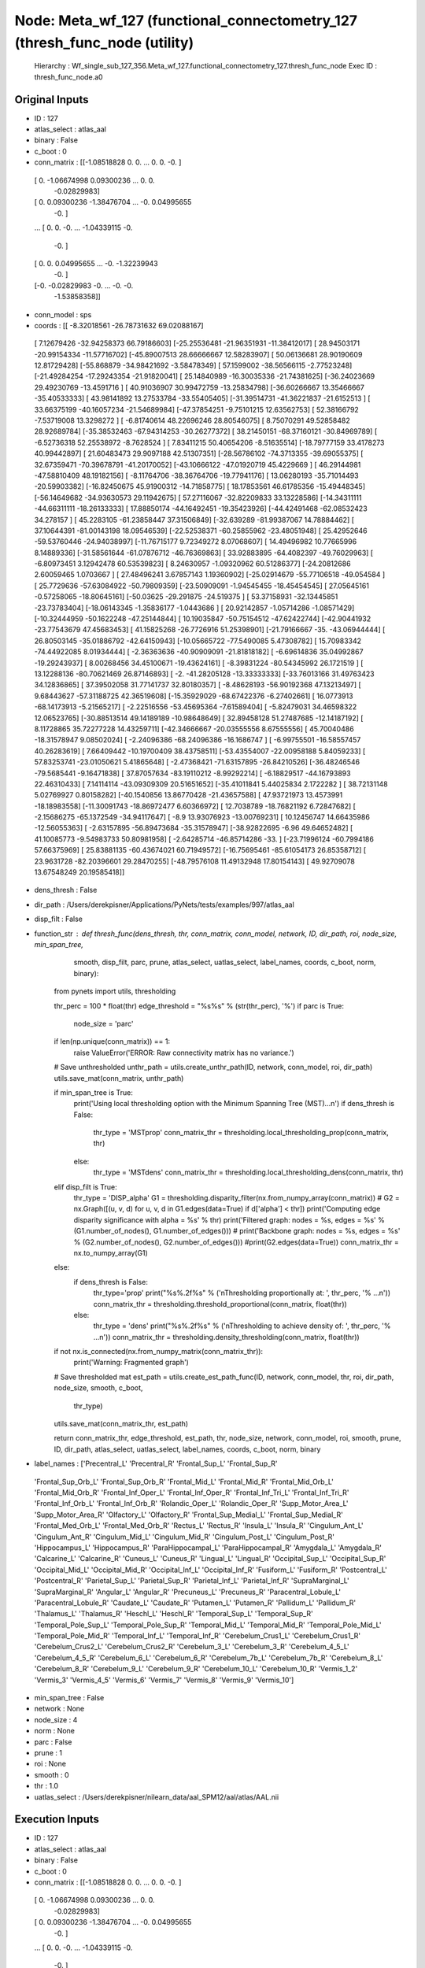 Node: Meta_wf_127 (functional_connectometry_127 (thresh_func_node (utility)
===========================================================================


 Hierarchy : Wf_single_sub_127_356.Meta_wf_127.functional_connectometry_127.thresh_func_node
 Exec ID : thresh_func_node.a0


Original Inputs
---------------


* ID : 127
* atlas_select : atlas_aal
* binary : False
* c_boot : 0
* conn_matrix : [[-1.08518828  0.          0.         ...  0.          0.
  -0.        ]
 [ 0.         -1.06674998  0.09300236 ...  0.          0.
  -0.02829983]
 [ 0.          0.09300236 -1.38476704 ... -0.          0.04995655
  -0.        ]
 ...
 [ 0.          0.         -0.         ... -1.04339115 -0.
  -0.        ]
 [ 0.          0.          0.04995655 ... -0.         -1.32239943
  -0.        ]
 [-0.         -0.02829983 -0.         ... -0.         -0.
  -1.53858358]]
* conn_model : sps
* coords : [[ -8.32018561 -26.78731632  69.02088167]
 [  7.12679426 -32.94258373  66.79186603]
 [-25.25536481 -21.96351931 -11.38412017]
 [ 28.94503171 -20.99154334 -11.57716702]
 [-45.89007513  28.66666667  12.58283907]
 [ 50.06136681  28.90190609  12.81729428]
 [-55.868879   -34.98421692  -3.58478349]
 [ 57.1599002  -38.56566115  -2.77523248]
 [-21.49284254 -17.29243354 -21.91820041]
 [ 25.14840989 -16.30035336 -21.74381625]
 [-36.24023669  29.49230769 -13.4591716 ]
 [ 40.91036907  30.99472759 -13.25834798]
 [-36.60266667  13.35466667 -35.40533333]
 [ 43.98141892  13.27533784 -33.55405405]
 [-31.39514731 -41.36221837 -21.6152513 ]
 [ 33.66375199 -40.16057234 -21.54689984]
 [-47.37854251  -9.75101215  12.63562753]
 [ 52.38166792  -7.53719008  13.3298272 ]
 [ -6.81740614  48.22696246  28.80546075]
 [  8.75070291  49.52858482  28.92689784]
 [-35.38532463 -67.94314253 -30.26277372]
 [ 38.21450151 -68.37160121 -30.84969789]
 [ -6.52736318  52.25538972  -8.7628524 ]
 [  7.83411215  50.40654206  -8.51635514]
 [-18.79777159  33.4178273   40.99442897]
 [ 21.60483473  29.9097188   42.51307351]
 [-28.56786102 -74.3713355  -39.69055375]
 [ 32.67359471 -70.39678791 -41.20170052]
 [-43.10666122 -47.01920719  45.4229669 ]
 [ 46.29144981 -47.58810409  48.19182156]
 [ -8.11764706 -38.36764706 -19.77941176]
 [ 13.06280193 -35.71014493 -20.59903382]
 [-16.82450675  45.91900312 -14.71858775]
 [ 18.17853561  46.61785356 -15.49448345]
 [-56.14649682 -34.93630573  29.11942675]
 [ 57.27116067 -32.82209833  33.13228586]
 [-14.34311111 -44.66311111 -18.26133333]
 [ 17.88850174 -44.16492451 -19.35423926]
 [-44.42491468 -62.08532423  34.278157  ]
 [ 45.2283105  -61.23858447  37.31506849]
 [-32.639289   -81.99387067  14.78884462]
 [ 37.10644391 -81.00143198  18.09546539]
 [-22.52538371 -60.25855962 -23.48051948]
 [ 25.42952646 -59.53760446 -24.94038997]
 [-11.76715177   9.72349272   8.07068607]
 [ 14.49496982  10.77665996   8.14889336]
 [-31.58561644 -61.07876712 -46.76369863]
 [ 33.92883895 -64.4082397  -49.76029963]
 [ -6.80973451   3.12942478  60.53539823]
 [  8.24630957  -1.09320962  60.51286377]
 [-24.20812686   2.60059465   1.0703667 ]
 [ 27.48496241   3.67857143   1.19360902]
 [-25.02914679 -55.77106518 -49.054584  ]
 [ 25.7729636  -57.63084922 -50.79809359]
 [-23.50909091  -1.94545455 -18.45454545]
 [ 27.05645161  -0.57258065 -18.80645161]
 [-50.03625    -29.291875   -24.519375  ]
 [ 53.37158931 -32.13445851 -23.73783404]
 [-18.06143345  -1.35836177  -1.0443686 ]
 [ 20.92142857  -1.05714286  -1.08571429]
 [-10.32444959 -50.1622248  -47.25144844]
 [ 10.19035847 -50.75154512 -47.62422744]
 [-42.90441932 -23.77543679  47.45683453]
 [ 41.15825268 -26.7726916   51.25398901]
 [-21.79166667 -35.         -43.06944444]
 [ 26.80503145 -35.01886792 -42.64150943]
 [-10.05665722 -77.5490085    5.47308782]
 [ 15.70983342 -74.44922085   8.01934444]
 [ -2.36363636 -40.90909091 -21.81818182]
 [ -6.69614836  35.04992867 -19.29243937]
 [  8.00268456  34.45100671 -19.43624161]
 [ -8.39831224 -80.54345992  26.1721519 ]
 [ 13.12288136 -80.70621469  26.87146893]
 [ -2.         -41.28205128 -13.33333333]
 [-33.76013166  31.49763423  34.12836865]
 [ 37.39502058  31.77141737  32.80180357]
 [ -8.48628193 -56.90192368  47.13213497]
 [  9.68443627 -57.31188725  42.36519608]
 [-15.35929029 -68.67422376  -6.27402661]
 [ 16.0773913  -68.14173913  -5.21565217]
 [ -2.22516556 -53.45695364  -7.61589404]
 [ -5.82479031  34.46598322  12.06523765]
 [-30.88513514  49.14189189 -10.98648649]
 [ 32.89458128  51.27487685 -12.14187192]
 [  8.11728865  35.72277228  14.43259711]
 [-42.34666667 -20.03555556   8.67555556]
 [ 45.70040486 -18.31578947   9.08502024]
 [ -2.24096386 -68.24096386 -16.1686747 ]
 [ -6.99755501 -16.58557457  40.26283619]
 [  7.66409442 -10.19700409  38.43758511]
 [-53.43554007 -22.00958188   5.84059233]
 [ 57.83253741 -23.01050621   5.41865648]
 [ -2.47368421 -71.63157895 -26.84210526]
 [-36.48246546 -79.5685441   -9.16471838]
 [ 37.87057634 -83.19110212  -8.99292214]
 [ -6.18829517 -44.16793893  22.46310433]
 [  7.14114114 -43.09309309  20.51651652]
 [-35.41011841   5.44025834   2.1722282 ]
 [ 38.72131148   5.02769927   0.80158282]
 [-40.1540856   13.86770428 -21.43657588]
 [ 47.93721973  13.4573991  -18.18983558]
 [-11.30091743 -18.86972477   6.60366972]
 [ 12.7038789  -18.76821192   6.72847682]
 [ -2.15686275 -65.1372549  -34.94117647]
 [ -8.9         13.93076923 -13.00769231]
 [ 10.12456747  14.66435986 -12.56055363]
 [ -2.63157895 -56.89473684 -35.31578947]
 [-38.92822695  -6.96        49.64652482]
 [ 41.10085773  -9.54983733  50.80981958]
 [ -2.64285714 -46.85714286 -33.        ]
 [-23.71996124 -60.7994186   57.66375969]
 [ 25.83881135 -60.43674021  60.71949572]
 [-16.75695461 -85.61054173  26.85358712]
 [ 23.9631728  -82.20396601  29.28470255]
 [-48.79576108  11.49132948  17.80154143]
 [ 49.92709078  13.67548249  20.19585418]]
* dens_thresh : False
* dir_path : /Users/derekpisner/Applications/PyNets/tests/examples/997/atlas_aal
* disp_filt : False
* function_str : def thresh_func(dens_thresh, thr, conn_matrix, conn_model, network, ID, dir_path, roi, node_size, min_span_tree,
                smooth, disp_filt, parc, prune, atlas_select, uatlas_select, label_names, coords, c_boot, norm, binary):
    from pynets import utils, thresholding

    thr_perc = 100 * float(thr)
    edge_threshold = "%s%s" % (str(thr_perc), '%')
    if parc is True:
        node_size = 'parc'

    if len(np.unique(conn_matrix)) == 1:
        raise ValueError('ERROR: Raw connectivity matrix has no variance.')

    # Save unthresholded
    unthr_path = utils.create_unthr_path(ID, network, conn_model, roi, dir_path)
    utils.save_mat(conn_matrix, unthr_path)

    if min_span_tree is True:
        print('Using local thresholding option with the Minimum Spanning Tree (MST)...\n')
        if dens_thresh is False:
            thr_type = 'MSTprop'
            conn_matrix_thr = thresholding.local_thresholding_prop(conn_matrix, thr)
        else:
            thr_type = 'MSTdens'
            conn_matrix_thr = thresholding.local_thresholding_dens(conn_matrix, thr)
    elif disp_filt is True:
        thr_type = 'DISP_alpha'
        G1 = thresholding.disparity_filter(nx.from_numpy_array(conn_matrix))
        # G2 = nx.Graph([(u, v, d) for u, v, d in G1.edges(data=True) if d['alpha'] < thr])
        print('Computing edge disparity significance with alpha = %s' % thr)
        print('Filtered graph: nodes = %s, edges = %s' % (G1.number_of_nodes(), G1.number_of_edges()))
        # print('Backbone graph: nodes = %s, edges = %s' % (G2.number_of_nodes(), G2.number_of_edges()))
        #print(G2.edges(data=True))
        conn_matrix_thr = nx.to_numpy_array(G1)
    else:
        if dens_thresh is False:
            thr_type='prop'
            print("%s%.2f%s" % ('\nThresholding proportionally at: ', thr_perc, '% ...\n'))
            conn_matrix_thr = thresholding.threshold_proportional(conn_matrix, float(thr))
        else:
            thr_type = 'dens'
            print("%s%.2f%s" % ('\nThresholding to achieve density of: ', thr_perc, '% ...\n'))
            conn_matrix_thr = thresholding.density_thresholding(conn_matrix, float(thr))

    if not nx.is_connected(nx.from_numpy_matrix(conn_matrix_thr)):
        print('Warning: Fragmented graph')

    # Save thresholded mat
    est_path = utils.create_est_path_func(ID, network, conn_model, thr, roi, dir_path, node_size, smooth, c_boot,
                                          thr_type)

    utils.save_mat(conn_matrix_thr, est_path)

    return conn_matrix_thr, edge_threshold, est_path, thr, node_size, network, conn_model, roi, smooth, prune, ID, dir_path, atlas_select, uatlas_select, label_names, coords, c_boot, norm, binary

* label_names : ['Precentral_L' 'Precentral_R' 'Frontal_Sup_L' 'Frontal_Sup_R'
 'Frontal_Sup_Orb_L' 'Frontal_Sup_Orb_R' 'Frontal_Mid_L' 'Frontal_Mid_R'
 'Frontal_Mid_Orb_L' 'Frontal_Mid_Orb_R' 'Frontal_Inf_Oper_L'
 'Frontal_Inf_Oper_R' 'Frontal_Inf_Tri_L' 'Frontal_Inf_Tri_R'
 'Frontal_Inf_Orb_L' 'Frontal_Inf_Orb_R' 'Rolandic_Oper_L'
 'Rolandic_Oper_R' 'Supp_Motor_Area_L' 'Supp_Motor_Area_R' 'Olfactory_L'
 'Olfactory_R' 'Frontal_Sup_Medial_L' 'Frontal_Sup_Medial_R'
 'Frontal_Med_Orb_L' 'Frontal_Med_Orb_R' 'Rectus_L' 'Rectus_R' 'Insula_L'
 'Insula_R' 'Cingulum_Ant_L' 'Cingulum_Ant_R' 'Cingulum_Mid_L'
 'Cingulum_Mid_R' 'Cingulum_Post_L' 'Cingulum_Post_R' 'Hippocampus_L'
 'Hippocampus_R' 'ParaHippocampal_L' 'ParaHippocampal_R' 'Amygdala_L'
 'Amygdala_R' 'Calcarine_L' 'Calcarine_R' 'Cuneus_L' 'Cuneus_R'
 'Lingual_L' 'Lingual_R' 'Occipital_Sup_L' 'Occipital_Sup_R'
 'Occipital_Mid_L' 'Occipital_Mid_R' 'Occipital_Inf_L' 'Occipital_Inf_R'
 'Fusiform_L' 'Fusiform_R' 'Postcentral_L' 'Postcentral_R'
 'Parietal_Sup_L' 'Parietal_Sup_R' 'Parietal_Inf_L' 'Parietal_Inf_R'
 'SupraMarginal_L' 'SupraMarginal_R' 'Angular_L' 'Angular_R' 'Precuneus_L'
 'Precuneus_R' 'Paracentral_Lobule_L' 'Paracentral_Lobule_R' 'Caudate_L'
 'Caudate_R' 'Putamen_L' 'Putamen_R' 'Pallidum_L' 'Pallidum_R'
 'Thalamus_L' 'Thalamus_R' 'Heschl_L' 'Heschl_R' 'Temporal_Sup_L'
 'Temporal_Sup_R' 'Temporal_Pole_Sup_L' 'Temporal_Pole_Sup_R'
 'Temporal_Mid_L' 'Temporal_Mid_R' 'Temporal_Pole_Mid_L'
 'Temporal_Pole_Mid_R' 'Temporal_Inf_L' 'Temporal_Inf_R'
 'Cerebelum_Crus1_L' 'Cerebelum_Crus1_R' 'Cerebelum_Crus2_L'
 'Cerebelum_Crus2_R' 'Cerebelum_3_L' 'Cerebelum_3_R' 'Cerebelum_4_5_L'
 'Cerebelum_4_5_R' 'Cerebelum_6_L' 'Cerebelum_6_R' 'Cerebelum_7b_L'
 'Cerebelum_7b_R' 'Cerebelum_8_L' 'Cerebelum_8_R' 'Cerebelum_9_L'
 'Cerebelum_9_R' 'Cerebelum_10_L' 'Cerebelum_10_R' 'Vermis_1_2' 'Vermis_3'
 'Vermis_4_5' 'Vermis_6' 'Vermis_7' 'Vermis_8' 'Vermis_9' 'Vermis_10']
* min_span_tree : False
* network : None
* node_size : 4
* norm : None
* parc : False
* prune : 1
* roi : None
* smooth : 0
* thr : 1.0
* uatlas_select : /Users/derekpisner/nilearn_data/aal_SPM12/aal/atlas/AAL.nii

Execution Inputs
----------------


* ID : 127
* atlas_select : atlas_aal
* binary : False
* c_boot : 0
* conn_matrix : [[-1.08518828  0.          0.         ...  0.          0.
  -0.        ]
 [ 0.         -1.06674998  0.09300236 ...  0.          0.
  -0.02829983]
 [ 0.          0.09300236 -1.38476704 ... -0.          0.04995655
  -0.        ]
 ...
 [ 0.          0.         -0.         ... -1.04339115 -0.
  -0.        ]
 [ 0.          0.          0.04995655 ... -0.         -1.32239943
  -0.        ]
 [-0.         -0.02829983 -0.         ... -0.         -0.
  -1.53858358]]
* conn_model : sps
* coords : [[ -8.32018561 -26.78731632  69.02088167]
 [  7.12679426 -32.94258373  66.79186603]
 [-25.25536481 -21.96351931 -11.38412017]
 [ 28.94503171 -20.99154334 -11.57716702]
 [-45.89007513  28.66666667  12.58283907]
 [ 50.06136681  28.90190609  12.81729428]
 [-55.868879   -34.98421692  -3.58478349]
 [ 57.1599002  -38.56566115  -2.77523248]
 [-21.49284254 -17.29243354 -21.91820041]
 [ 25.14840989 -16.30035336 -21.74381625]
 [-36.24023669  29.49230769 -13.4591716 ]
 [ 40.91036907  30.99472759 -13.25834798]
 [-36.60266667  13.35466667 -35.40533333]
 [ 43.98141892  13.27533784 -33.55405405]
 [-31.39514731 -41.36221837 -21.6152513 ]
 [ 33.66375199 -40.16057234 -21.54689984]
 [-47.37854251  -9.75101215  12.63562753]
 [ 52.38166792  -7.53719008  13.3298272 ]
 [ -6.81740614  48.22696246  28.80546075]
 [  8.75070291  49.52858482  28.92689784]
 [-35.38532463 -67.94314253 -30.26277372]
 [ 38.21450151 -68.37160121 -30.84969789]
 [ -6.52736318  52.25538972  -8.7628524 ]
 [  7.83411215  50.40654206  -8.51635514]
 [-18.79777159  33.4178273   40.99442897]
 [ 21.60483473  29.9097188   42.51307351]
 [-28.56786102 -74.3713355  -39.69055375]
 [ 32.67359471 -70.39678791 -41.20170052]
 [-43.10666122 -47.01920719  45.4229669 ]
 [ 46.29144981 -47.58810409  48.19182156]
 [ -8.11764706 -38.36764706 -19.77941176]
 [ 13.06280193 -35.71014493 -20.59903382]
 [-16.82450675  45.91900312 -14.71858775]
 [ 18.17853561  46.61785356 -15.49448345]
 [-56.14649682 -34.93630573  29.11942675]
 [ 57.27116067 -32.82209833  33.13228586]
 [-14.34311111 -44.66311111 -18.26133333]
 [ 17.88850174 -44.16492451 -19.35423926]
 [-44.42491468 -62.08532423  34.278157  ]
 [ 45.2283105  -61.23858447  37.31506849]
 [-32.639289   -81.99387067  14.78884462]
 [ 37.10644391 -81.00143198  18.09546539]
 [-22.52538371 -60.25855962 -23.48051948]
 [ 25.42952646 -59.53760446 -24.94038997]
 [-11.76715177   9.72349272   8.07068607]
 [ 14.49496982  10.77665996   8.14889336]
 [-31.58561644 -61.07876712 -46.76369863]
 [ 33.92883895 -64.4082397  -49.76029963]
 [ -6.80973451   3.12942478  60.53539823]
 [  8.24630957  -1.09320962  60.51286377]
 [-24.20812686   2.60059465   1.0703667 ]
 [ 27.48496241   3.67857143   1.19360902]
 [-25.02914679 -55.77106518 -49.054584  ]
 [ 25.7729636  -57.63084922 -50.79809359]
 [-23.50909091  -1.94545455 -18.45454545]
 [ 27.05645161  -0.57258065 -18.80645161]
 [-50.03625    -29.291875   -24.519375  ]
 [ 53.37158931 -32.13445851 -23.73783404]
 [-18.06143345  -1.35836177  -1.0443686 ]
 [ 20.92142857  -1.05714286  -1.08571429]
 [-10.32444959 -50.1622248  -47.25144844]
 [ 10.19035847 -50.75154512 -47.62422744]
 [-42.90441932 -23.77543679  47.45683453]
 [ 41.15825268 -26.7726916   51.25398901]
 [-21.79166667 -35.         -43.06944444]
 [ 26.80503145 -35.01886792 -42.64150943]
 [-10.05665722 -77.5490085    5.47308782]
 [ 15.70983342 -74.44922085   8.01934444]
 [ -2.36363636 -40.90909091 -21.81818182]
 [ -6.69614836  35.04992867 -19.29243937]
 [  8.00268456  34.45100671 -19.43624161]
 [ -8.39831224 -80.54345992  26.1721519 ]
 [ 13.12288136 -80.70621469  26.87146893]
 [ -2.         -41.28205128 -13.33333333]
 [-33.76013166  31.49763423  34.12836865]
 [ 37.39502058  31.77141737  32.80180357]
 [ -8.48628193 -56.90192368  47.13213497]
 [  9.68443627 -57.31188725  42.36519608]
 [-15.35929029 -68.67422376  -6.27402661]
 [ 16.0773913  -68.14173913  -5.21565217]
 [ -2.22516556 -53.45695364  -7.61589404]
 [ -5.82479031  34.46598322  12.06523765]
 [-30.88513514  49.14189189 -10.98648649]
 [ 32.89458128  51.27487685 -12.14187192]
 [  8.11728865  35.72277228  14.43259711]
 [-42.34666667 -20.03555556   8.67555556]
 [ 45.70040486 -18.31578947   9.08502024]
 [ -2.24096386 -68.24096386 -16.1686747 ]
 [ -6.99755501 -16.58557457  40.26283619]
 [  7.66409442 -10.19700409  38.43758511]
 [-53.43554007 -22.00958188   5.84059233]
 [ 57.83253741 -23.01050621   5.41865648]
 [ -2.47368421 -71.63157895 -26.84210526]
 [-36.48246546 -79.5685441   -9.16471838]
 [ 37.87057634 -83.19110212  -8.99292214]
 [ -6.18829517 -44.16793893  22.46310433]
 [  7.14114114 -43.09309309  20.51651652]
 [-35.41011841   5.44025834   2.1722282 ]
 [ 38.72131148   5.02769927   0.80158282]
 [-40.1540856   13.86770428 -21.43657588]
 [ 47.93721973  13.4573991  -18.18983558]
 [-11.30091743 -18.86972477   6.60366972]
 [ 12.7038789  -18.76821192   6.72847682]
 [ -2.15686275 -65.1372549  -34.94117647]
 [ -8.9         13.93076923 -13.00769231]
 [ 10.12456747  14.66435986 -12.56055363]
 [ -2.63157895 -56.89473684 -35.31578947]
 [-38.92822695  -6.96        49.64652482]
 [ 41.10085773  -9.54983733  50.80981958]
 [ -2.64285714 -46.85714286 -33.        ]
 [-23.71996124 -60.7994186   57.66375969]
 [ 25.83881135 -60.43674021  60.71949572]
 [-16.75695461 -85.61054173  26.85358712]
 [ 23.9631728  -82.20396601  29.28470255]
 [-48.79576108  11.49132948  17.80154143]
 [ 49.92709078  13.67548249  20.19585418]]
* dens_thresh : False
* dir_path : /Users/derekpisner/Applications/PyNets/tests/examples/997/atlas_aal
* disp_filt : False
* function_str : def thresh_func(dens_thresh, thr, conn_matrix, conn_model, network, ID, dir_path, roi, node_size, min_span_tree,
                smooth, disp_filt, parc, prune, atlas_select, uatlas_select, label_names, coords, c_boot, norm, binary):
    from pynets import utils, thresholding

    thr_perc = 100 * float(thr)
    edge_threshold = "%s%s" % (str(thr_perc), '%')
    if parc is True:
        node_size = 'parc'

    if len(np.unique(conn_matrix)) == 1:
        raise ValueError('ERROR: Raw connectivity matrix has no variance.')

    # Save unthresholded
    unthr_path = utils.create_unthr_path(ID, network, conn_model, roi, dir_path)
    utils.save_mat(conn_matrix, unthr_path)

    if min_span_tree is True:
        print('Using local thresholding option with the Minimum Spanning Tree (MST)...\n')
        if dens_thresh is False:
            thr_type = 'MSTprop'
            conn_matrix_thr = thresholding.local_thresholding_prop(conn_matrix, thr)
        else:
            thr_type = 'MSTdens'
            conn_matrix_thr = thresholding.local_thresholding_dens(conn_matrix, thr)
    elif disp_filt is True:
        thr_type = 'DISP_alpha'
        G1 = thresholding.disparity_filter(nx.from_numpy_array(conn_matrix))
        # G2 = nx.Graph([(u, v, d) for u, v, d in G1.edges(data=True) if d['alpha'] < thr])
        print('Computing edge disparity significance with alpha = %s' % thr)
        print('Filtered graph: nodes = %s, edges = %s' % (G1.number_of_nodes(), G1.number_of_edges()))
        # print('Backbone graph: nodes = %s, edges = %s' % (G2.number_of_nodes(), G2.number_of_edges()))
        #print(G2.edges(data=True))
        conn_matrix_thr = nx.to_numpy_array(G1)
    else:
        if dens_thresh is False:
            thr_type='prop'
            print("%s%.2f%s" % ('\nThresholding proportionally at: ', thr_perc, '% ...\n'))
            conn_matrix_thr = thresholding.threshold_proportional(conn_matrix, float(thr))
        else:
            thr_type = 'dens'
            print("%s%.2f%s" % ('\nThresholding to achieve density of: ', thr_perc, '% ...\n'))
            conn_matrix_thr = thresholding.density_thresholding(conn_matrix, float(thr))

    if not nx.is_connected(nx.from_numpy_matrix(conn_matrix_thr)):
        print('Warning: Fragmented graph')

    # Save thresholded mat
    est_path = utils.create_est_path_func(ID, network, conn_model, thr, roi, dir_path, node_size, smooth, c_boot,
                                          thr_type)

    utils.save_mat(conn_matrix_thr, est_path)

    return conn_matrix_thr, edge_threshold, est_path, thr, node_size, network, conn_model, roi, smooth, prune, ID, dir_path, atlas_select, uatlas_select, label_names, coords, c_boot, norm, binary

* label_names : ['Precentral_L' 'Precentral_R' 'Frontal_Sup_L' 'Frontal_Sup_R'
 'Frontal_Sup_Orb_L' 'Frontal_Sup_Orb_R' 'Frontal_Mid_L' 'Frontal_Mid_R'
 'Frontal_Mid_Orb_L' 'Frontal_Mid_Orb_R' 'Frontal_Inf_Oper_L'
 'Frontal_Inf_Oper_R' 'Frontal_Inf_Tri_L' 'Frontal_Inf_Tri_R'
 'Frontal_Inf_Orb_L' 'Frontal_Inf_Orb_R' 'Rolandic_Oper_L'
 'Rolandic_Oper_R' 'Supp_Motor_Area_L' 'Supp_Motor_Area_R' 'Olfactory_L'
 'Olfactory_R' 'Frontal_Sup_Medial_L' 'Frontal_Sup_Medial_R'
 'Frontal_Med_Orb_L' 'Frontal_Med_Orb_R' 'Rectus_L' 'Rectus_R' 'Insula_L'
 'Insula_R' 'Cingulum_Ant_L' 'Cingulum_Ant_R' 'Cingulum_Mid_L'
 'Cingulum_Mid_R' 'Cingulum_Post_L' 'Cingulum_Post_R' 'Hippocampus_L'
 'Hippocampus_R' 'ParaHippocampal_L' 'ParaHippocampal_R' 'Amygdala_L'
 'Amygdala_R' 'Calcarine_L' 'Calcarine_R' 'Cuneus_L' 'Cuneus_R'
 'Lingual_L' 'Lingual_R' 'Occipital_Sup_L' 'Occipital_Sup_R'
 'Occipital_Mid_L' 'Occipital_Mid_R' 'Occipital_Inf_L' 'Occipital_Inf_R'
 'Fusiform_L' 'Fusiform_R' 'Postcentral_L' 'Postcentral_R'
 'Parietal_Sup_L' 'Parietal_Sup_R' 'Parietal_Inf_L' 'Parietal_Inf_R'
 'SupraMarginal_L' 'SupraMarginal_R' 'Angular_L' 'Angular_R' 'Precuneus_L'
 'Precuneus_R' 'Paracentral_Lobule_L' 'Paracentral_Lobule_R' 'Caudate_L'
 'Caudate_R' 'Putamen_L' 'Putamen_R' 'Pallidum_L' 'Pallidum_R'
 'Thalamus_L' 'Thalamus_R' 'Heschl_L' 'Heschl_R' 'Temporal_Sup_L'
 'Temporal_Sup_R' 'Temporal_Pole_Sup_L' 'Temporal_Pole_Sup_R'
 'Temporal_Mid_L' 'Temporal_Mid_R' 'Temporal_Pole_Mid_L'
 'Temporal_Pole_Mid_R' 'Temporal_Inf_L' 'Temporal_Inf_R'
 'Cerebelum_Crus1_L' 'Cerebelum_Crus1_R' 'Cerebelum_Crus2_L'
 'Cerebelum_Crus2_R' 'Cerebelum_3_L' 'Cerebelum_3_R' 'Cerebelum_4_5_L'
 'Cerebelum_4_5_R' 'Cerebelum_6_L' 'Cerebelum_6_R' 'Cerebelum_7b_L'
 'Cerebelum_7b_R' 'Cerebelum_8_L' 'Cerebelum_8_R' 'Cerebelum_9_L'
 'Cerebelum_9_R' 'Cerebelum_10_L' 'Cerebelum_10_R' 'Vermis_1_2' 'Vermis_3'
 'Vermis_4_5' 'Vermis_6' 'Vermis_7' 'Vermis_8' 'Vermis_9' 'Vermis_10']
* min_span_tree : False
* network : None
* node_size : 4
* norm : None
* parc : False
* prune : 1
* roi : None
* smooth : 0
* thr : 1.0
* uatlas_select : /Users/derekpisner/nilearn_data/aal_SPM12/aal/atlas/AAL.nii


Execution Outputs
-----------------


* ID : 127
* atlas_select : atlas_aal
* binary : False
* c_boot : 0
* conn_matrix_thr : [[ 0.          0.          0.         ...  0.          0.
   0.        ]
 [ 0.          0.          0.09300236 ...  0.          0.
  -0.02829983]
 [ 0.          0.09300236  0.         ...  0.          0.04995655
   0.        ]
 ...
 [ 0.          0.          0.         ...  0.          0.
   0.        ]
 [ 0.          0.          0.04995655 ...  0.          0.
   0.        ]
 [ 0.         -0.02829983  0.         ...  0.          0.
   0.        ]]
* conn_model : sps
* coords : [[ -8.32018561 -26.78731632  69.02088167]
 [  7.12679426 -32.94258373  66.79186603]
 [-25.25536481 -21.96351931 -11.38412017]
 [ 28.94503171 -20.99154334 -11.57716702]
 [-45.89007513  28.66666667  12.58283907]
 [ 50.06136681  28.90190609  12.81729428]
 [-55.868879   -34.98421692  -3.58478349]
 [ 57.1599002  -38.56566115  -2.77523248]
 [-21.49284254 -17.29243354 -21.91820041]
 [ 25.14840989 -16.30035336 -21.74381625]
 [-36.24023669  29.49230769 -13.4591716 ]
 [ 40.91036907  30.99472759 -13.25834798]
 [-36.60266667  13.35466667 -35.40533333]
 [ 43.98141892  13.27533784 -33.55405405]
 [-31.39514731 -41.36221837 -21.6152513 ]
 [ 33.66375199 -40.16057234 -21.54689984]
 [-47.37854251  -9.75101215  12.63562753]
 [ 52.38166792  -7.53719008  13.3298272 ]
 [ -6.81740614  48.22696246  28.80546075]
 [  8.75070291  49.52858482  28.92689784]
 [-35.38532463 -67.94314253 -30.26277372]
 [ 38.21450151 -68.37160121 -30.84969789]
 [ -6.52736318  52.25538972  -8.7628524 ]
 [  7.83411215  50.40654206  -8.51635514]
 [-18.79777159  33.4178273   40.99442897]
 [ 21.60483473  29.9097188   42.51307351]
 [-28.56786102 -74.3713355  -39.69055375]
 [ 32.67359471 -70.39678791 -41.20170052]
 [-43.10666122 -47.01920719  45.4229669 ]
 [ 46.29144981 -47.58810409  48.19182156]
 [ -8.11764706 -38.36764706 -19.77941176]
 [ 13.06280193 -35.71014493 -20.59903382]
 [-16.82450675  45.91900312 -14.71858775]
 [ 18.17853561  46.61785356 -15.49448345]
 [-56.14649682 -34.93630573  29.11942675]
 [ 57.27116067 -32.82209833  33.13228586]
 [-14.34311111 -44.66311111 -18.26133333]
 [ 17.88850174 -44.16492451 -19.35423926]
 [-44.42491468 -62.08532423  34.278157  ]
 [ 45.2283105  -61.23858447  37.31506849]
 [-32.639289   -81.99387067  14.78884462]
 [ 37.10644391 -81.00143198  18.09546539]
 [-22.52538371 -60.25855962 -23.48051948]
 [ 25.42952646 -59.53760446 -24.94038997]
 [-11.76715177   9.72349272   8.07068607]
 [ 14.49496982  10.77665996   8.14889336]
 [-31.58561644 -61.07876712 -46.76369863]
 [ 33.92883895 -64.4082397  -49.76029963]
 [ -6.80973451   3.12942478  60.53539823]
 [  8.24630957  -1.09320962  60.51286377]
 [-24.20812686   2.60059465   1.0703667 ]
 [ 27.48496241   3.67857143   1.19360902]
 [-25.02914679 -55.77106518 -49.054584  ]
 [ 25.7729636  -57.63084922 -50.79809359]
 [-23.50909091  -1.94545455 -18.45454545]
 [ 27.05645161  -0.57258065 -18.80645161]
 [-50.03625    -29.291875   -24.519375  ]
 [ 53.37158931 -32.13445851 -23.73783404]
 [-18.06143345  -1.35836177  -1.0443686 ]
 [ 20.92142857  -1.05714286  -1.08571429]
 [-10.32444959 -50.1622248  -47.25144844]
 [ 10.19035847 -50.75154512 -47.62422744]
 [-42.90441932 -23.77543679  47.45683453]
 [ 41.15825268 -26.7726916   51.25398901]
 [-21.79166667 -35.         -43.06944444]
 [ 26.80503145 -35.01886792 -42.64150943]
 [-10.05665722 -77.5490085    5.47308782]
 [ 15.70983342 -74.44922085   8.01934444]
 [ -2.36363636 -40.90909091 -21.81818182]
 [ -6.69614836  35.04992867 -19.29243937]
 [  8.00268456  34.45100671 -19.43624161]
 [ -8.39831224 -80.54345992  26.1721519 ]
 [ 13.12288136 -80.70621469  26.87146893]
 [ -2.         -41.28205128 -13.33333333]
 [-33.76013166  31.49763423  34.12836865]
 [ 37.39502058  31.77141737  32.80180357]
 [ -8.48628193 -56.90192368  47.13213497]
 [  9.68443627 -57.31188725  42.36519608]
 [-15.35929029 -68.67422376  -6.27402661]
 [ 16.0773913  -68.14173913  -5.21565217]
 [ -2.22516556 -53.45695364  -7.61589404]
 [ -5.82479031  34.46598322  12.06523765]
 [-30.88513514  49.14189189 -10.98648649]
 [ 32.89458128  51.27487685 -12.14187192]
 [  8.11728865  35.72277228  14.43259711]
 [-42.34666667 -20.03555556   8.67555556]
 [ 45.70040486 -18.31578947   9.08502024]
 [ -2.24096386 -68.24096386 -16.1686747 ]
 [ -6.99755501 -16.58557457  40.26283619]
 [  7.66409442 -10.19700409  38.43758511]
 [-53.43554007 -22.00958188   5.84059233]
 [ 57.83253741 -23.01050621   5.41865648]
 [ -2.47368421 -71.63157895 -26.84210526]
 [-36.48246546 -79.5685441   -9.16471838]
 [ 37.87057634 -83.19110212  -8.99292214]
 [ -6.18829517 -44.16793893  22.46310433]
 [  7.14114114 -43.09309309  20.51651652]
 [-35.41011841   5.44025834   2.1722282 ]
 [ 38.72131148   5.02769927   0.80158282]
 [-40.1540856   13.86770428 -21.43657588]
 [ 47.93721973  13.4573991  -18.18983558]
 [-11.30091743 -18.86972477   6.60366972]
 [ 12.7038789  -18.76821192   6.72847682]
 [ -2.15686275 -65.1372549  -34.94117647]
 [ -8.9         13.93076923 -13.00769231]
 [ 10.12456747  14.66435986 -12.56055363]
 [ -2.63157895 -56.89473684 -35.31578947]
 [-38.92822695  -6.96        49.64652482]
 [ 41.10085773  -9.54983733  50.80981958]
 [ -2.64285714 -46.85714286 -33.        ]
 [-23.71996124 -60.7994186   57.66375969]
 [ 25.83881135 -60.43674021  60.71949572]
 [-16.75695461 -85.61054173  26.85358712]
 [ 23.9631728  -82.20396601  29.28470255]
 [-48.79576108  11.49132948  17.80154143]
 [ 49.92709078  13.67548249  20.19585418]]
* dir_path : /Users/derekpisner/Applications/PyNets/tests/examples/997/atlas_aal
* edge_threshold : 100.0%
* est_path : /Users/derekpisner/Applications/PyNets/tests/examples/997/atlas_aal/127_est_sps_1.0prop_4mm_.npy
* label_names : ['Precentral_L' 'Precentral_R' 'Frontal_Sup_L' 'Frontal_Sup_R'
 'Frontal_Sup_Orb_L' 'Frontal_Sup_Orb_R' 'Frontal_Mid_L' 'Frontal_Mid_R'
 'Frontal_Mid_Orb_L' 'Frontal_Mid_Orb_R' 'Frontal_Inf_Oper_L'
 'Frontal_Inf_Oper_R' 'Frontal_Inf_Tri_L' 'Frontal_Inf_Tri_R'
 'Frontal_Inf_Orb_L' 'Frontal_Inf_Orb_R' 'Rolandic_Oper_L'
 'Rolandic_Oper_R' 'Supp_Motor_Area_L' 'Supp_Motor_Area_R' 'Olfactory_L'
 'Olfactory_R' 'Frontal_Sup_Medial_L' 'Frontal_Sup_Medial_R'
 'Frontal_Med_Orb_L' 'Frontal_Med_Orb_R' 'Rectus_L' 'Rectus_R' 'Insula_L'
 'Insula_R' 'Cingulum_Ant_L' 'Cingulum_Ant_R' 'Cingulum_Mid_L'
 'Cingulum_Mid_R' 'Cingulum_Post_L' 'Cingulum_Post_R' 'Hippocampus_L'
 'Hippocampus_R' 'ParaHippocampal_L' 'ParaHippocampal_R' 'Amygdala_L'
 'Amygdala_R' 'Calcarine_L' 'Calcarine_R' 'Cuneus_L' 'Cuneus_R'
 'Lingual_L' 'Lingual_R' 'Occipital_Sup_L' 'Occipital_Sup_R'
 'Occipital_Mid_L' 'Occipital_Mid_R' 'Occipital_Inf_L' 'Occipital_Inf_R'
 'Fusiform_L' 'Fusiform_R' 'Postcentral_L' 'Postcentral_R'
 'Parietal_Sup_L' 'Parietal_Sup_R' 'Parietal_Inf_L' 'Parietal_Inf_R'
 'SupraMarginal_L' 'SupraMarginal_R' 'Angular_L' 'Angular_R' 'Precuneus_L'
 'Precuneus_R' 'Paracentral_Lobule_L' 'Paracentral_Lobule_R' 'Caudate_L'
 'Caudate_R' 'Putamen_L' 'Putamen_R' 'Pallidum_L' 'Pallidum_R'
 'Thalamus_L' 'Thalamus_R' 'Heschl_L' 'Heschl_R' 'Temporal_Sup_L'
 'Temporal_Sup_R' 'Temporal_Pole_Sup_L' 'Temporal_Pole_Sup_R'
 'Temporal_Mid_L' 'Temporal_Mid_R' 'Temporal_Pole_Mid_L'
 'Temporal_Pole_Mid_R' 'Temporal_Inf_L' 'Temporal_Inf_R'
 'Cerebelum_Crus1_L' 'Cerebelum_Crus1_R' 'Cerebelum_Crus2_L'
 'Cerebelum_Crus2_R' 'Cerebelum_3_L' 'Cerebelum_3_R' 'Cerebelum_4_5_L'
 'Cerebelum_4_5_R' 'Cerebelum_6_L' 'Cerebelum_6_R' 'Cerebelum_7b_L'
 'Cerebelum_7b_R' 'Cerebelum_8_L' 'Cerebelum_8_R' 'Cerebelum_9_L'
 'Cerebelum_9_R' 'Cerebelum_10_L' 'Cerebelum_10_R' 'Vermis_1_2' 'Vermis_3'
 'Vermis_4_5' 'Vermis_6' 'Vermis_7' 'Vermis_8' 'Vermis_9' 'Vermis_10']
* network : None
* node_size : 4
* norm : None
* prune : 1
* roi : None
* smooth : 0
* thr : 1.0
* uatlas_select : /Users/derekpisner/nilearn_data/aal_SPM12/aal/atlas/AAL.nii


Runtime info
------------


* duration : 0.027972
* hostname : dpys
* prev_wd : /Users/derekpisner/Applications/PyNets
* working_dir : /Users/derekpisner/Applications/PyNets/tests/examples/997/Wf_single_subject_127/Wf_single_sub_127_356/Meta_wf_127/functional_connectometry_127/_thr_1.0/thresh_func_node


Environment
~~~~~~~~~~~


* ANTSPATH : /Users/derekpisner/bin/ants/bin/
* Apple_PubSub_Socket_Render : /private/tmp/com.apple.launchd.LEz8QPGeOM/Render
* CONDA_DEFAULT_ENV : base
* CONDA_EXE : /usr/local/anaconda3/bin/conda
* CONDA_PREFIX : /usr/local/anaconda3
* CONDA_PROMPT_MODIFIER : (base) 
* CONDA_SHLVL : 1
* CPPFLAGS : -I/usr/local/opt/libxml2/include
* DYLD_LIBRARY_PATH : /Applications/freesurfer/lib/gcc/lib::/opt/X11/lib/flat_namespace
* FIX_VERTEX_AREA : 
* FMRI_ANALYSIS_DIR : /Applications/freesurfer/fsfast
* FREESURFER_HOME : /Applications/freesurfer
* FSFAST_HOME : /Applications/freesurfer/fsfast
* FSF_OUTPUT_FORMAT : nii.gz
* FSLDIR : /usr/local/fsl
* FSLGECUDAQ : cuda.q
* FSLLOCKDIR : 
* FSLMACHINELIST : 
* FSLMULTIFILEQUIT : TRUE
* FSLOUTPUTTYPE : NIFTI_GZ
* FSLREMOTECALL : 
* FSLTCLSH : /usr/local/fsl/bin/fsltclsh
* FSLWISH : /usr/local/fsl/bin/fslwish
* FSL_BIN : /usr/local/fsl/bin
* FSL_DIR : /usr/local/fsl
* FS_OVERRIDE : 0
* FUNCTIONALS_DIR : /Applications/freesurfer/sessions
* HOME : /Users/derekpisner
* LANG : en_US.UTF-8
* LDFLAGS : -L/usr/local/opt/libxml2/lib
* LOCAL_DIR : /Applications/freesurfer/local
* LOGNAME : derekpisner
* MINC_BIN_DIR : /Applications/freesurfer/mni/bin
* MINC_LIB_DIR : /Applications/freesurfer/mni/lib
* MNI_DATAPATH : /Applications/freesurfer/mni/data
* MNI_DIR : /Applications/freesurfer/mni
* MNI_PERL5LIB : /Applications/freesurfer/mni/lib/../Library/Perl/Updates/5.12.3
* OLDPWD : /Users/derekpisner
* OS : Darwin
* PATH : /Users/derekpisner/bin/ants/bin/:/usr/local/opt/libxml2/bin:/Applications/freesurfer/bin:/Applications/freesurfer/fsfast/bin:/Applications/freesurfer/tktools:/usr/local/fsl/bin:/Applications/freesurfer/mni/bin:/usr/local/fsl/bin:/usr/local/anaconda3/bin:/usr/local/anaconda3/condabin:/Users/derekpisner/anaconda3/bin:/usr/local/bin:/usr/bin:/bin:/usr/sbin:/sbin:/Library/TeX/texbin:/opt/X11/bin:/Users/derekpisner/abin
* PERL5LIB : /Applications/freesurfer/mni/lib/../Library/Perl/Updates/5.12.3
* PWD : /Users/derekpisner/Applications/PyNets
* SHELL : /bin/bash
* SHLVL : 2
* SSH_AUTH_SOCK : /private/tmp/com.apple.launchd.0lGeOlHWzb/Listeners
* SUBJECTS_DIR : /Applications/freesurfer/subjects
* TERM : xterm-256color
* TERM_PROGRAM : Apple_Terminal
* TERM_PROGRAM_VERSION : 421.1.1
* TERM_SESSION_ID : FE8A7C24-4E2F-49CF-AFB1-E40646E27050
* TMPDIR : /var/folders/r1/p8kclf5j3v74m4l5l4__jty00000gn/T/
* USER : derekpisner
* XPC_FLAGS : 0x0
* XPC_SERVICE_NAME : 0
* _ : /usr/local/anaconda3/bin/pynets_run.py
* _CE_CONDA : 
* _CE_M : 
* __CF_USER_TEXT_ENCODING : 0x1F5:0x0:0x0


